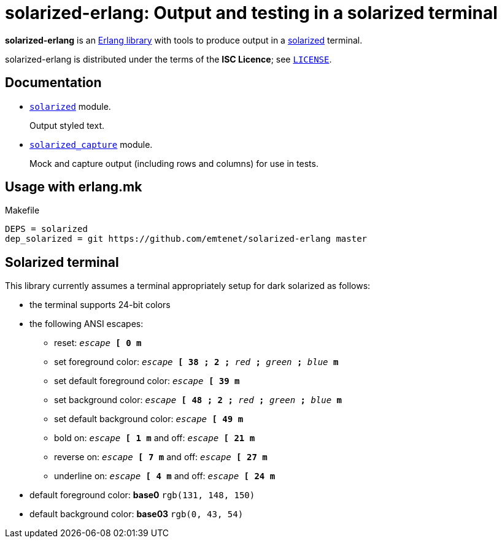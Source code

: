 = solarized-erlang: Output and testing in a solarized terminal

*solarized-erlang* is an http://www.erlang.org/[Erlang library]
with tools to produce output in a
https://ethanschoonover.com/solarized/[solarized] terminal.

solarized-erlang is distributed under the terms of the *ISC Licence*;
see link:LICENSE[`LICENSE`].

== Documentation

* link:doc/solarized.adoc[`solarized`] module.
+
Output styled text.

* link:doc/solarized_capture.adoc[`solarized_capture`] module.
+
Mock and capture output (including rows and columns) for use in tests.

== Usage with erlang.mk

.Makefile
----
DEPS = solarized
dep_solarized = git https://github.com/emtenet/solarized-erlang master
----

== Solarized terminal

This library currently assumes a terminal appropriately setup for dark
solarized as follows:

* the terminal supports 24-bit colors
* the following ANSI escapes:
** reset:
   `_escape_ *[* *0* *m*`
** set foreground color:
   `_escape_ *[* *38* *;* *2* *;* _red_ *;* _green_ *;* _blue_ *m*`
** set default foreground color:
   `_escape_ *[* *39* *m*`
** set background color:
   `_escape_ *[* *48* *;* *2* *;* _red_ *;* _green_ *;* _blue_ *m*`
** set default background color:
   `_escape_ *[* *49* *m*`
** bold on: `_escape_ *[* *1* *m*` and off: `_escape_ *[* *21* *m*`
** reverse on: `_escape_ *[* *7* *m*` and off: `_escape_ *[* *27* *m*`
** underline on: `_escape_ *[* *4* *m*` and off: `_escape_ *[* *24* *m*`
* default foreground color: *base0* `rgb(131, 148, 150)`
* default background color: *base03* `rgb(0, 43, 54)`

